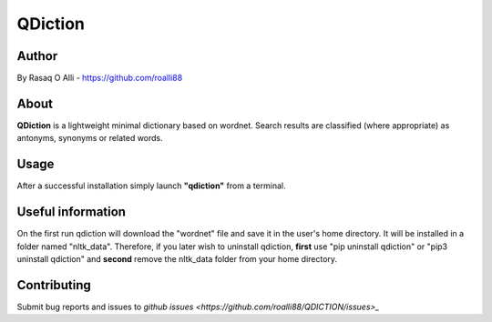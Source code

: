 ============
QDiction
============

Author
======
By Rasaq O Alli - https://github.com/roalli88

About
=====
**QDiction** is a lightweight minimal dictionary based on wordnet. Search results are classified (where appropriate) as antonyms,
synonyms or related words.

Usage
=====
After a successful installation simply launch **"qdiction"** from a terminal.

Useful information
==================

On the first run qdiction will download the "wordnet" file and save
it in the user's home directory. It will be installed in a folder
named "nltk_data". Therefore, if you later wish to uninstall
qdiction, **first** use
"pip uninstall qdiction" or "pip3 uninstall qdiction" and **second** remove the nltk_data folder from
your home directory.


Contributing
============

Submit bug reports and issues to
`github issues <https://github.com/roalli88/QDICTION/issues>_`
